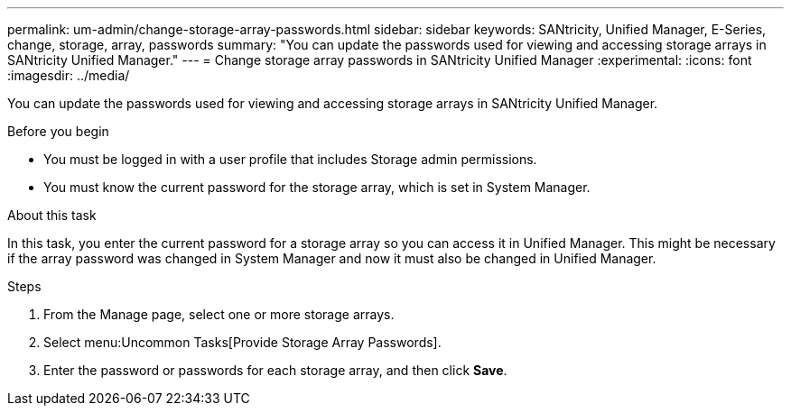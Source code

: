 ---
permalink: um-admin/change-storage-array-passwords.html
sidebar: sidebar
keywords: SANtricity, Unified Manager, E-Series, change, storage, array, passwords
summary: "You can update the passwords used for viewing and accessing storage arrays in SANtricity Unified Manager."
---
= Change storage array passwords in SANtricity Unified Manager
:experimental:
:icons: font
:imagesdir: ../media/

[.lead]
You can update the passwords used for viewing and accessing storage arrays in SANtricity Unified Manager.

.Before you begin

* You must be logged in with a user profile that includes Storage admin permissions.
* You must know the current password for the storage array, which is set in System Manager.

.About this task

In this task, you enter the current password for a storage array so you can access it in Unified Manager. This might be necessary if the array password was changed in System Manager and now it must also be changed in Unified Manager.

.Steps

. From the Manage page, select one or more storage arrays.
. Select menu:Uncommon Tasks[Provide Storage Array Passwords].
. Enter the password or passwords for each storage array, and then click *Save*.
